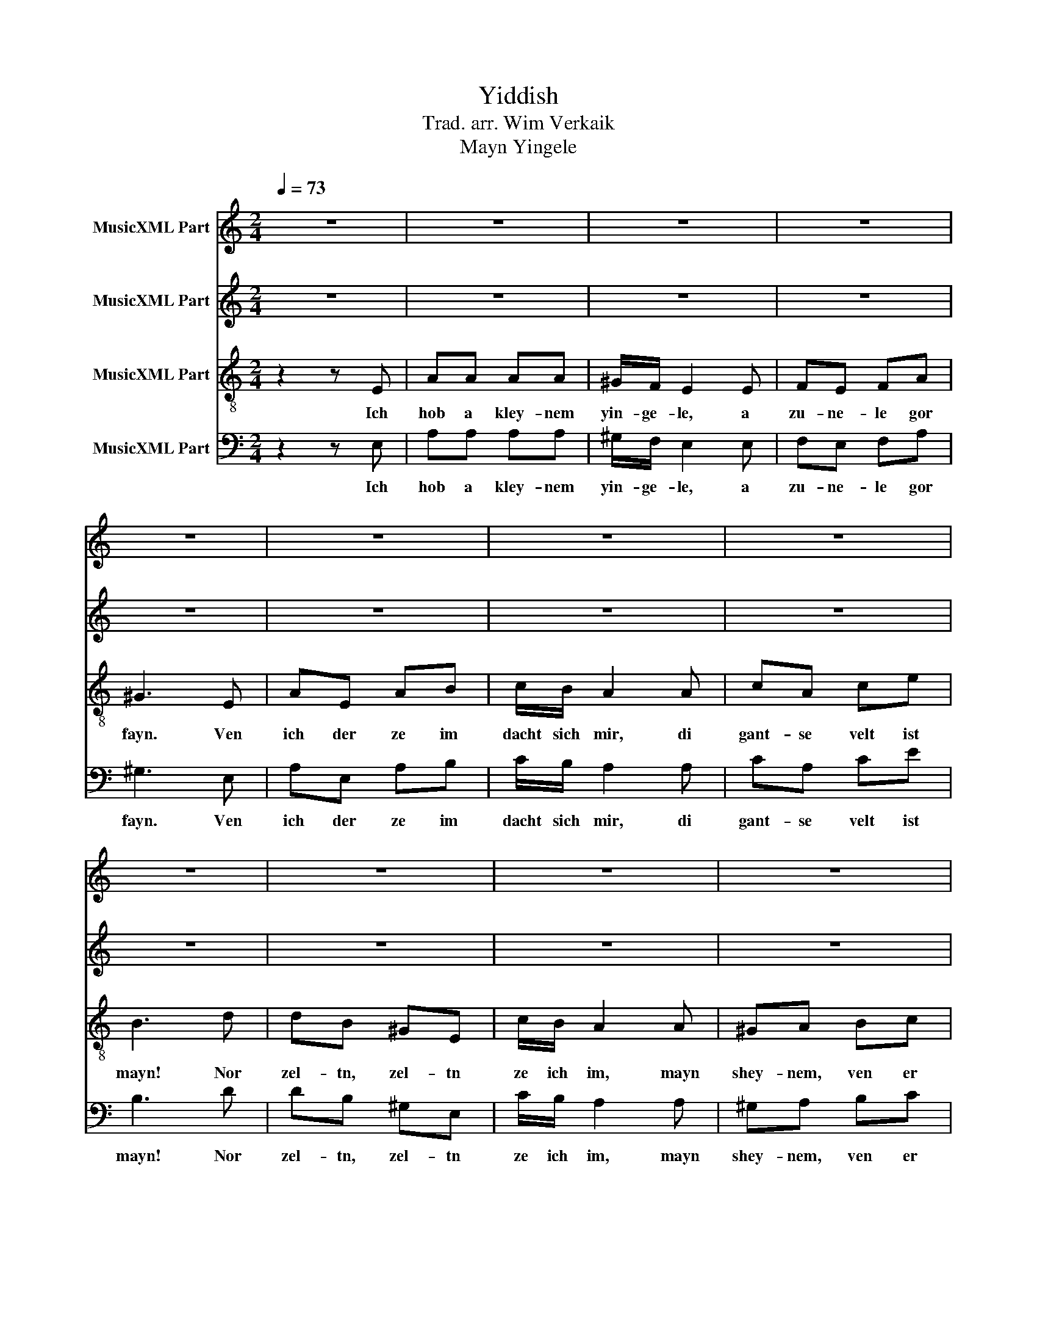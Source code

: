 X:1
T:Yiddish
T:Trad. arr. Wim Verkaik
T:Mayn Yingele
%%score 1 2 3 4
L:1/8
Q:1/4=73
M:2/4
K:C
V:1 treble nm="MusicXML Part"
V:2 treble nm="MusicXML Part"
V:3 treble-8 nm="MusicXML Part"
V:4 bass nm="MusicXML Part"
V:1
 z4 | z4 | z4 | z4 | z4 | z4 | z4 | z4 | z4 | z4 | z4 | z4 | z4 | z4 | z4 | z4 | z2 z E | AA AA | %18
w: ||||||||||||||||Di|ar- bet traybt mich|
 ^G/F/ E2 E | FE FA | ^G3 E | AE AB | c/B/ A2 A | cA ce | B3 d | dB ^GE | c/B/ A2 A | ^GA Bc | %28
w: fri a- roys, un|lozt mich spet tsu-|rik. O|fremd is mir mayn|ey- gn layb, mayn|ey- gn kind's a|blik. Ich|kum tsu klem- ter-|hayd a- heym in|fin- ster- nish ge-|
 B3 d | dB ^GE | c/B/ A2 z/ A/ |"^rit." ^GD EF | E3 z |[Q:1/4=60] [A^c]4 | [Bd-]4 | [cd]4 | %36
w: hilt, mayn|ble- che froyd er-|tseylt mir bald vi|fayn dos kind zich|shpilt.|Ooh|_||
 [Be]3 z | [A^c]2 [^FB]2 | [GA]3 z | [cd-]4 | [B-d]4 | [Be]2 [^Gd]2 | [Ac]3 z | [Be-]2 [de]2 | %44
w: ||||||||
 [A^d]3 z | [Be]4 |"^rit." [Ac]3 z | [B-d]4 | !fermata![Be]4 |] %49
w: |||||
V:2
 z4 | z4 | z4 | z4 | z4 | z4 | z4 | z4 | z4 | z4 | z4 | z4 | z4 | z4 | z4 | z4 | z2 z D | EF AF | %18
w: ||||||||||||||||Di|ar- bet traybt mich|
 E/F/ E2 E | CB, FF | E3 E | CE DF | G/F/ E2 E | EE F^F | ^G3 G | E2 D2 | E3 E | D2 _E2 | E4 | %29
w: fri a- roys, un|lozt mich spet tsu-|rik. O|fremd is mir mayn|ey- gn layb, mayn|ey- gn kind's a|blik. Ich|kum tsu|heym in|fin- ster-|nish|
 ^F2 ^G2 | A3 z/ A/ | DB, CD | E3 z | E4 | ^G4 | A4 | ^G3 z | E2 ^D2 | E3 z | A2 G2 | ^F4 | %41
w: tseylt mir|bald vi|fayn dos kind zich|shpilt.|Ooh|_|||||||
 ^G2 E2 | G3 z | E4 | ^F3 z | ^G4 | G3 z | ^G4 | A2 !fermata!^G2 |] %49
w: ||||||||
V:3
 z2 z E | AA AA | ^G/F/ E2 E | FE FA | ^G3 E | AE AB | c/B/ A2 A | cA ce | B3 d | dB ^GE | %10
w: Ich|hob a kley- nem|yin- ge- le, a|zu- ne- le gor|fayn. Ven|ich der ze im|dacht sich mir, di|gant- se velt ist|mayn! Nor|zel- tn, zel- tn|
 c/B/ A2 A | ^GA Bc | B3 d | dB ^GE | c/B/ A2 z/ A/ | ^GD EF | E2 z B | cc cc | B/B/ B2 d | AG Ac | %20
w: ze ich im, mayn|shey- nem, ven er|vacht. Ich|tref im i- mer|schlo- fn- dig, ich|ze im nor bay|nacht. Di|ar- bet traybt mich|fri a- roys, un|lozt mich spet tsu-|
 B3 B | AB dB | c/d/ e2 d | cc Ac | B3 B | B2 B2 | c3 c | B2 A2 | B4 | d2 B2 | e3 z/ A/ | ^F2 ED | %32
w: rik. O|fremd is mir mayn|ey- gn layb, mayn|ey- gn kind's a|blik. Ich|kum tsu|heym in|fin- ster-|nish|tseylt mir|bald vi|fayn dos kind|
 E3 z | e4- | e4 | f4 | e3 z | A2 B2 | c3 z | d4- | d4 | e4 | e3 z | e4 | B3 z | e4- | e3 z | f4 | %48
w: shpilt.|Ooh|_||||||||||||||
 !fermata!e4 |] %49
w: |
V:4
 z2 z E, | A,A, A,A, | ^G,/F,/ E,2 E, | F,E, F,A, | ^G,3 E, | A,E, A,B, | C/B,/ A,2 A, | CA, CE | %8
w: Ich|hob a kley- nem|yin- ge- le, a|zu- ne- le gor|fayn. Ven|ich der ze im|dacht sich mir, di|gant- se velt ist|
 B,3 D | DB, ^G,E, | C/B,/ A,2 A, | ^G,A, B,C | B,3 D | DB, ^G,E, | C/B,/ A,2 z/ A,/ | ^G,D, E,F, | %16
w: mayn! Nor|zel- tn, zel- tn|ze ich im, mayn|shey- nem, ven er|vacht. Ich|tref im i- mer|schlo- fn- dig, ich|ze im nor bay|
 E,2 z E, | E,D, E,F, | E,/D,/ E,2 E, | A,,B,, C,D, | E,3 E, | F,F, G,G, | C,/C,/ C,2 B,, | %23
w: nacht. Di|ar- bet traybt mich|fri a- roys, un|lozt mich spet tsu-|rik. O|fremd is mir mayn|ey- gn layb, mayn|
 A,,A,, D,D, | E,3 E, | ^F,2 ^G,2 | A,3 A, | E,2 ^F,2 | ^G,4 | B,2 E,2 | A,3 z/ A,,/ | B,,2 A,,2 | %32
w: ey- gn kind's a|blik. Ich|kum tsu|heym in|fin- ster-|nish|tseylt mir|bald vi|dos kind|
 E,3 E, | A,A, A,A, | ^G,/F,/ E,2 E, | F,E, F,A, | ^G,3 E, | A,E, A,B, | C/B,/ A,2 A, | CA, CE | %40
w: shpilt. Ich|sthey bay zayn ge-|le- ge- rl, un|her un ze un|sha, a|troym ba- vegt di|li- pe- lech: O|vu iz, vu iz|
 B,3 D | DB, ^G,E, | C/B,/ A,2 A, | ^G,A, B,C | B,3 D | DB, ^G,E, | C/B,/ A,2 z/ A,/ | ^G,D, E,F, | %48
w: Pa? Ich|blayb tsu- vey- togt|un tsu- klemt, far-|bi- tert un ich|kler: Ven|du er- vachst a-|mol mayn kind, ge-|fins- tu mich nit|
 !fermata!E,4 |] %49
w: mer.|

